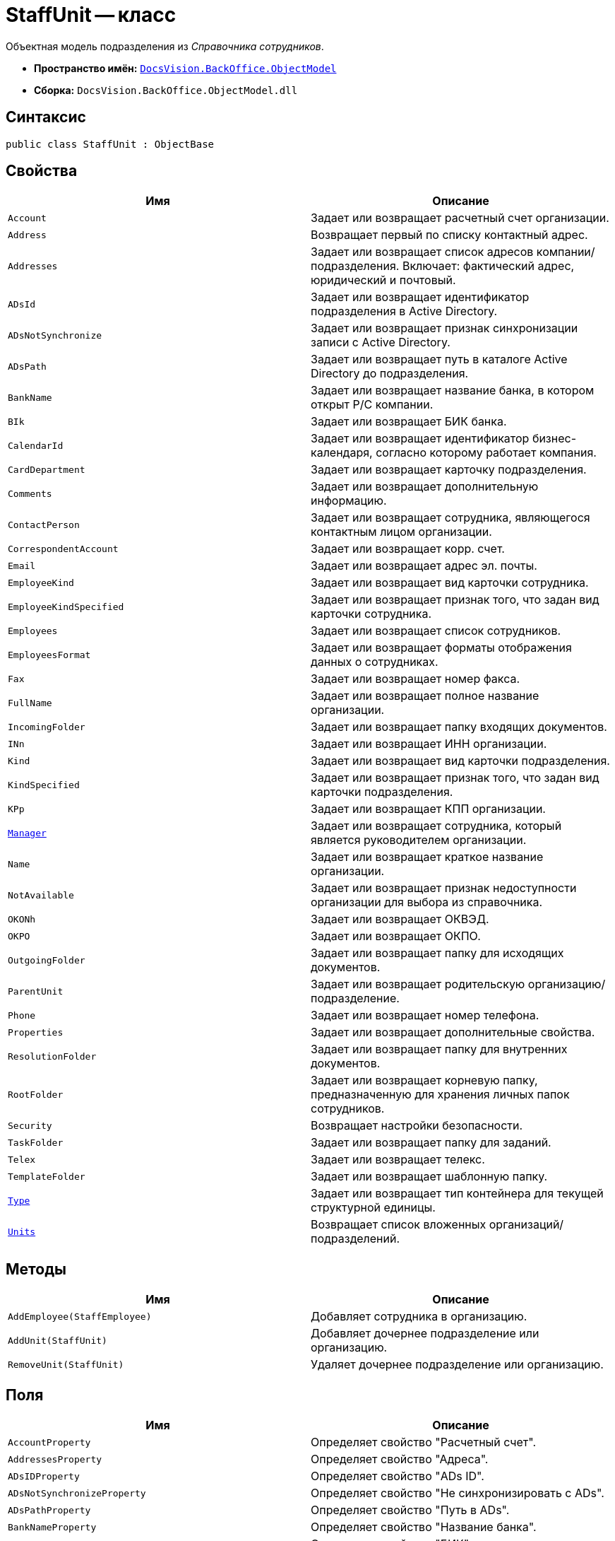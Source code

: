 = StaffUnit -- класс

Объектная модель подразделения из _Справочника сотрудников_.

* *Пространство имён:* `xref:api/DocsVision/Platform/ObjectModel/ObjectModel_NS.adoc[DocsVision.BackOffice.ObjectModel]`
* *Сборка:* `DocsVision.BackOffice.ObjectModel.dll`

== Синтаксис

[source,csharp]
----
public class StaffUnit : ObjectBase
----

== Свойства

[cols=",",options="header"]
|===
|Имя |Описание
|`Account` |Задает или возвращает расчетный счет организации.
|`Address` |Возвращает первый по списку контактный адрес.
|`Addresses` |Задает или возвращает список адресов компании/подразделения. Включает: фактический адрес, юридический и почтовый.
|`ADsId` |Задает или возвращает идентификатор подразделения в Active Directory.
|`ADsNotSynchronize` |Задает или возвращает признак синхронизации записи с Active Directory.
|`ADsPath` |Задает или возвращает путь в каталоге Active Directory до подразделения.
|`BankName` |Задает или возвращает название банка, в котором открыт Р/С компании.
|`BIk` |Задает или возвращает БИК банка.
|`CalendarId` |Задает или возвращает идентификатор бизнес-календаря, согласно которому работает компания.
|`CardDepartment` |Задает или возвращает карточку подразделения.
|`Comments` |Задает или возвращает дополнительную информацию.
|`ContactPerson` |Задает или возвращает сотрудника, являющегося контактным лицом организации.
|`CorrespondentAccount` |Задает или возвращает корр. счет.
|`Email` |Задает или возвращает адрес эл. почты.
|`EmployeeKind` |Задает или возвращает вид карточки сотрудника.
|`EmployeeKindSpecified` |Задает или возвращает признак того, что задан вид карточки сотрудника.
|`Employees` |Задает или возвращает список сотрудников.
|`EmployeesFormat` |Задает или возвращает форматы отображения данных о сотрудниках.
|`Fax` |Задает или возвращает номер факса.
|`FullName` |Задает или возвращает полное название организации.
|`IncomingFolder` |Задает или возвращает папку входящих документов.
|`INn` |Задает или возвращает ИНН организации.
|`Kind` |Задает или возвращает вид карточки подразделения.
|`KindSpecified` |Задает или возвращает признак того, что задан вид карточки подразделения.
|`KPp` |Задает или возвращает КПП организации.
|`xref:api/DocsVision/BackOffice/ObjectModel/StaffUnit.Manager_PR.adoc[Manager]` |Задает или возвращает сотрудника, который является руководителем организации.
|`Name` |Задает или возвращает краткое название организации.
|`NotAvailable` |Задает или возвращает признак недоступности организации для выбора из справочника.
|`OKONh` |Задает или возвращает ОКВЭД.
|`OKPO` |Задает или возвращает ОКПО.
|`OutgoingFolder` |Задает или возвращает папку для исходящих документов.
|`ParentUnit` |Задает или возвращает родительскую организацию/подразделение.
|`Phone` |Задает или возвращает номер телефона.
|`Properties` |Задает или возвращает дополнительные свойства.
|`ResolutionFolder` |Задает или возвращает папку для внутренних документов.
|`RootFolder` |Задает или возвращает корневую папку, предназначенную для хранения личных папок сотрудников.
|`Security` |Возвращает настройки безопасности.
|`TaskFolder` |Задает или возвращает папку для заданий.
|`Telex` |Задает или возвращает телекс.
|`TemplateFolder` |Задает или возвращает шаблонную папку.
|`xref:api/DocsVision/BackOffice/ObjectModel/StaffUnit.Type_PR.adoc[Type]` |Задает или возвращает тип контейнера для текущей структурной единицы.
|`xref:api/DocsVision/BackOffice/ObjectModel/StaffUnit.Units_PR.adoc[Units]` |Возвращает список вложенных организаций/подразделений.
|===

== Методы

[cols=",",options="header"]
|===
|Имя |Описание
|`AddEmployee(StaffEmployee)` |Добавляет сотрудника в организацию.
|`AddUnit(StaffUnit)` |Добавляет дочернее подразделение или организацию.
|`RemoveUnit(StaffUnit)` |Удаляет дочернее подразделение или организацию.
|===

== Поля

[cols=",",options="header"]
|===
|Имя |Описание
|`AccountProperty` |Определяет свойство "Расчетный счет".
|`AddressesProperty` |Определяет свойство "Адреса".
|`ADsIDProperty` |Определяет свойство "ADs ID".
|`ADsNotSynchronizeProperty` |Определяет свойство "Не синхронизировать с ADs".
|`ADsPathProperty` |Определяет свойство "Путь в ADs".
|`BankNameProperty` |Определяет свойство "Название банка".
|`BIKProperty` |Определяет свойство "БИК".
|`CalendarIDProperty` |Определяет свойство "Календарь рабочего времени".
|`CodeProperty` |Определяет свойство "Код".
|`CommentsProperty` |Определяет свойство "Дополнительная информация".
|`ContactPersonProperty` |Определяет свойство "Контактное лицо".
|`CorrespondentAccountProperty` |Определяет свойство "Корреспондентский счет".
|`DefaultEmployeeLayoutProperty` |Определяет свойство "Default employee layout".
|`DefaultEmployeeLayoutTimestampProperty` |Определяет свойство "Default employee layout timestamp".
|`DefaultUnitLayoutProperty` |Определяет свойство "Default unit layout".
|`DefaultUnitLayoutTimestampProperty` |Определяет свойство "Default unit layout timestamp".
|`DepartmentProperty` |Определяет свойство "Ссылка на карточку CardDepartment ".
|`DepViewFieldsProperty` |Определяет свойство "Отображаемые поля подчиненных подразделений".
|`EmailProperty` |Определяет свойство "E-mail".
|`EmployeeKindProperty` |Определяет свойство "Вид карточек сотрудников".
|`EmployeeKindSpecifiedProperty` |Определяет свойство "Вид карточек сотрудников задан".
|`EmployeeLayoutProperty` |Определяет свойство "Employee layout".
|`EmployeeLayoutTimestampProperty` |Определяет свойство "Employee layout timestamp".
|`EmployeesFormatProperty` |Определяет свойство "Формат отображения сотрудников".
|`EmployeesProperty` |Определяет свойство "Сотрудники".
|`EmplViewFieldsProperty` |Определяет свойство "Отображаемые поля сотрудников подразделения".
|`FaxProperty` |Определяет свойство "Факс".
|`FullNameProperty` |Определяет свойство "Полное название".
|`IncomingFolderProperty` |Определяет свойство "Папка входящих документов".
|`INNProperty` |Определяет свойство "ИНН".
|`KindProperty` |Определяет свойство "Вид".
|`KindSpecifiedProperty` |Определяет свойство "Вид карточек подразделений задан".
|`KPPProperty` |Определяет свойство "КПП".
|`ManagerProperty` |Определяет свойство "Руководитель".
|`NameProperty` |Определяет свойство "Название".
|`NotAvailableProperty` |Определяет свойство "Не показывать при выборе".
|`OKONHProperty` |Определяет свойство "ОКВЭД".
|`OKPOProperty` |Определяет свойство "ОКПО".
|`OutgoingFolderProperty` |Определяет свойство "Папка исходящих документов".
|`PhoneProperty` |Определяет свойство "Телефон".
|`PropertiesProperty` |Определяет свойство "Свойства".
|`ResolutionFolderProperty` |Определяет свойство "Папка распорядительных документов".
|`RootFolderProperty` |Определяет свойство "Корневая папка".
|`SecurityProperty` |Определяет свойство "Безопасность".
|`SyncTagProperty` |Определяет свойство "Поле синхронизации".
|`TabSectionsProperty` |Определяет свойство "Разделы свойств".
|`TaskFolderProperty` |Определяет свойство "Папка заданий".
|`TelexProperty` |Определяет свойство "Телекс".
|`TemplateFolderProperty` |Определяет свойство "Шаблонная папка".
|`TypeProperty` |Определяет свойство "Тип подразделения".
|`UnitLayoutProperty` |Определяет свойство "Unit layout".
|`UnitLayoutTimestampProperty` |Определяет свойство "Unit layout timestamp".
|`UnitsProperty` |Определяет свойство "Подразделения".
|===
